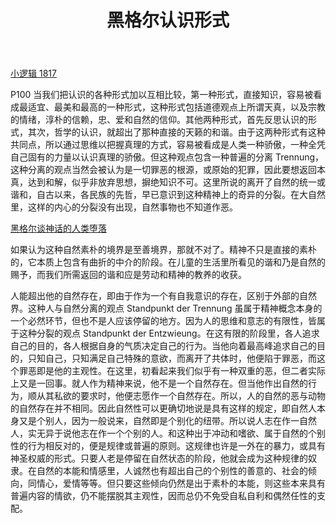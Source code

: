 #+TITLE:     黑格尔认识形式
#+OPTIONS: toc:nil num:nil
#+HTML_HEAD: <link rel="stylesheet" type="text/css" href="./emacs.css" />

[[./xlj.org][小逻辑 1817]]

P100 当我们把认识的各种形式加以互相比较，第一种形式，直接知识，容易被看成最适宜、最美和最高的一种形式，这种形式包括道德观点上所谓天真，以及宗教的情绪，淳朴的信赖，忠、爱和自然的信仰。其他两种形式，首先反思认识的形式，其次，哲学的认识，就超出了那种直接的天籁的和谐。由于这两种形式有这种共同点，所以通过思维以把握真理的方式，容易被看成是人类一种骄傲，一种全凭自己固有的力量以认识真理的骄傲。但这种观点包含一种普遍的分离 Trennung，这种分离的观点当然会被认为是一切罪恶的根源，或原始的犯罪，因此要想返回本真，达到和解，似乎非放弃思想，摒绝知识不可。这里所说的离开了自然的统一或谐和，自古以来，各民族的先哲，早已意识到这种精神上的奇异的分裂。在大自然里，这样的内心的分裂没有出现，自然事物也不知道作恶。

[[./xlj-myth.org][黑格尔谈神话的人类堕落]]

如果认为这种自然素朴的境界是至善境界，那就不对了。精神不只是直接的素朴的，它本质上包含有曲折的中介的阶段。在儿童的生活里所看见的谐和乃是自然的赐予，而我们所需返回的谐和应是劳动和精神的教养的收获。

人能超出他的自然存在，即由于作为一个有自我意识的存在，区别于外部的自然界。这种人与自然分离的观点 Standpunkt der Trennung 虽属于精神概念本身的一个必然环节，但也不是人应该停留的地方。因为人的思维和意志的有限性，皆属于这种分裂的观点 Standpunkt der Entzwieung。在这有限的阶段里，各人追求自己的目的，各人根据自身的气质决定自己的行为。当他向着最高峰追求自己的目的，只知自己，只知满足自己特殊的意欲，而离开了共体时，他便陷于罪恶，而这个罪恶即是他的主观性。在这里，初看起来我们似乎有一种双重的恶，但二者实际上又是一回事。就人作为精神来说，他不是一个自然存在。但当他作出自然的行为，顺从其私欲的要求时，他便志愿作一个自然存在。所以，人的自然的恶与动物的自然存在并不相同。因此自然性可以更确切地说是具有这样的规定，即自然人本身又是个别人，因为一般说来，自然即是个别化的纽带。所以说人志在作一自然人，实无异于说他志在作一个个别的人。和这种出于冲动和嗜欲、属于自然的个别性的行为相反对的，便是规律或普遍的原则。这规律也许是一外在的暴力，或具有神圣权威的形式。只要人老是停留在自然状态的阶段，他就会成为这种规律的奴隶。在自然的本能和情感里，人诚然也有超出自己的个别性的善意的、社会的倾向，同情心，爱情等等。但只要这些倾向仍然是出于素朴的本能，则这些本来具有普遍内容的情欲，仍不能摆脱其主观性，因而总仍不免受自私自利和偶然任性的支配。
